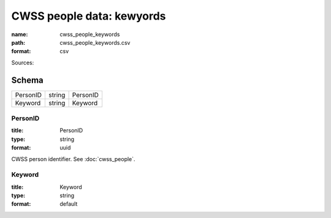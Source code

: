 ##########################
CWSS people data: kewyords
##########################

:name: cwss_people_keywords
:path: cwss_people_keywords.csv
:format: csv



Sources: 


Schema
======



========  ======  ========
PersonID  string  PersonID
Keyword   string  Keyword
========  ======  ========

PersonID
--------

:title: PersonID
:type: string
:format: uuid


CWSS person identifier. See :doc:`cwss_people`.


       
Keyword
-------

:title: Keyword
:type: string
:format: default





       

